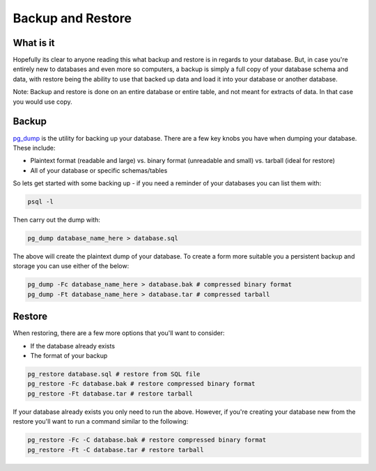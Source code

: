 Backup and Restore 
##################

What is it
----------

Hopefully its clear to anyone reading this what backup and restore is in regards to your database. But, in case you're entirely new to databases and even more so computers, a backup is simply a full copy of your database schema and data, with restore being the ability to use that backed up data and load it into your database or another database. 

Note: Backup and restore is done on an entire database or entire table, and not meant for extracts of data. In that case you would use copy.

Backup
------

`pg_dump <http://www.postgresql.org/docs/8.4/static/app-pgdump.html>`_ is the utility for backing up your database. There are a few key knobs you have when dumping your database. These include:

- Plaintext format (readable and large) vs. binary format (unreadable and small) vs. tarball (ideal for restore)
- All of your database or specific schemas/tables

So lets get started with some backing up - if you need a reminder of your databases you can list them with:

.. code-block:: sql

    psql -l

Then carry out the dump with:

.. code-block:: sql

    pg_dump database_name_here > database.sql

The above will create the plaintext dump of your database. To create a form more suitable you a persistent backup and storage you can use either of the below:

.. code-block:: sql

    pg_dump -Fc database_name_here > database.bak # compressed binary format
    pg_dump -Ft database_name_here > database.tar # compressed tarball


Restore
-------

When restoring, there are a few more options that you'll want to consider:

- If the database already exists
- The format of your backup

.. code-block:: sql

    pg_restore database.sql # restore from SQL file
    pg_restore -Fc database.bak # restore compressed binary format
    pg_restore -Ft database.tar # restore tarball

If your database already exists you only need to run the above. However, if you're creating your database new from the restore you'll want to run a command similar to the following:

.. code-block:: sql

    pg_restore -Fc -C database.bak # restore compressed binary format
    pg_restore -Ft -C database.tar # restore tarball

